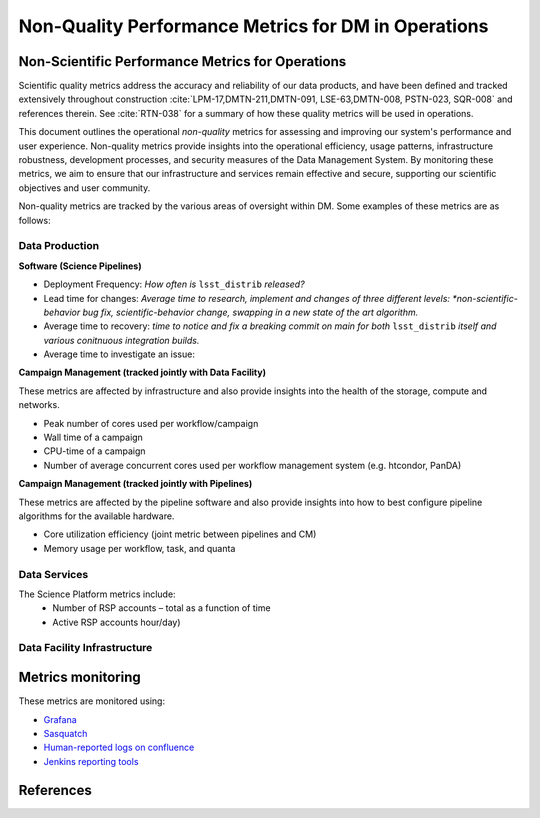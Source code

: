 ####################################################
Non-Quality Performance Metrics for DM in Operations
####################################################

.. abstract::

   A concise  set of performance metrics that are tracked by the team and reported to operations management


Non-Scientific Performance Metrics for Operations
=================================================

Scientific quality metrics address the accuracy and reliability of our data products, and have been defined and tracked extensively throughout construction :cite:`LPM-17,DMTN-211,DMTN-091, LSE-63,DMTN-008, PSTN-023, SQR-008` and references therein. See :cite:`RTN-038` for a summary of how these quality metrics will be used in operations.

This document outlines the operational *non-quality* metrics for assessing and improving our system's performance and user experience. Non-quality metrics provide insights into the operational efficiency, usage patterns, infrastructure robustness, development processes, and security measures of the Data Management System. By monitoring these metrics, we aim to ensure that our infrastructure and services remain effective and secure, supporting our scientific objectives and user community.

Non-quality metrics are tracked by the various areas of oversight within DM.
Some examples of these metrics are as follows:

Data Production
---------------

**Software (Science Pipelines)**

- Deployment Frequency: *How often is* ``lsst_distrib`` *released?*
- Lead time for changes: *Average time to research, implement and changes of three different levels: *non-scientific-behavior bug fix,  scientific-behavior change, swapping in a new state of the art algorithm.*
- Average time to recovery: *time to notice and fix a breaking commit on main for both* ``lsst_distrib`` *itself and various conitnuous integration builds.*
- Average time to investigate an issue:

**Campaign Management (tracked jointly with Data Facility)**

These metrics are affected by infrastructure and also provide insights into the health of the storage, compute and networks.

- Peak number of cores used per workflow/campaign
- Wall time of a campaign
- CPU-time of a campaign
- Number of average concurrent cores used per workflow management system (e.g. htcondor, PanDA)

**Campaign Management (tracked jointly with Pipelines)**

These metrics are affected by the pipeline software and also provide insights into how to best configure pipeline algorithms for the available hardware.

- Core utilization efficiency (joint metric between pipelines and CM)
- Memory usage per workflow, task, and quanta

Data Services
-------------

The Science Platform metrics include:
  - Number of RSP accounts – total as a function of time
  - Active RSP accounts hour/day)


Data Facility Infrastructure
----------------------------


Metrics monitoring
==================

These metrics are monitored using:

- `Grafana <https://grafana.slac.stanford.edu>`__
- `Sasquatch <https://sasquatch.lsst.io/environments.html>`__
- `Human-reported logs on confluence <https://confluence.lsstcorp.org/display/DM/Average+time+to+recovery+for+pipelines+breakage>`__
- `Jenkins reporting tools <https://rubin-ci.slac.stanford.edu/job/scipipe/job/lsst_distrib/buildTimeTrend>`__


References
==========
.. bibliography::
